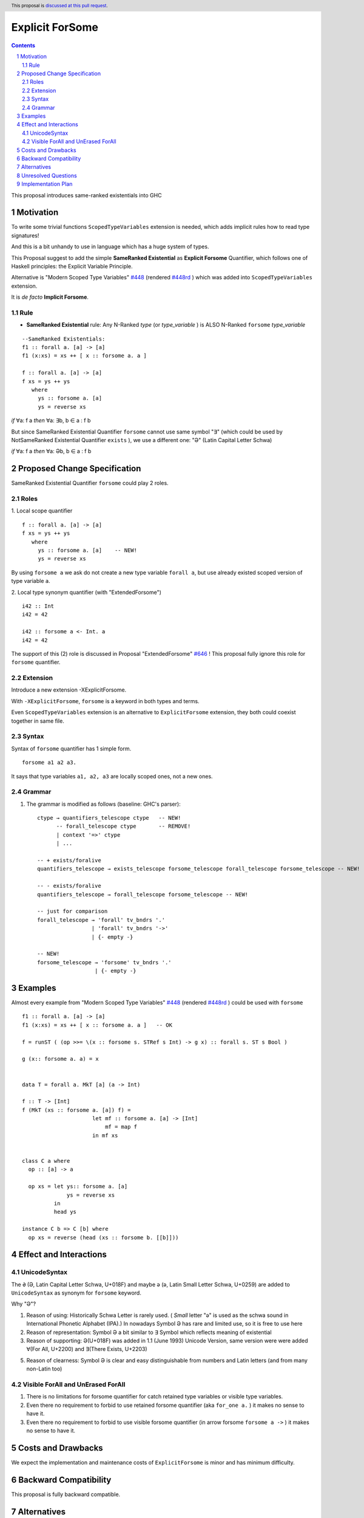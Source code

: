 ================
Explicit ForSome
================

.. author:: Viktor WW
.. date-accepted::
.. ticket-url:: 
.. implemented::
.. highlight:: haskell
.. header:: This proposal is `discussed at this pull request <https://github.com/ghc-proposals/ghc-proposals/pull/643>`_.
.. sectnum::
.. contents::

.. _`#448`: https://github.com/ghc-proposals/ghc-proposals/blob/master/proposals/0448-type-variable-scoping.rst
.. _`#448rd`: https://ghc-proposals.readthedocs.io/en/latest/proposals/0448-type-variable-scoping.html
.. _`#646`: https://github.com/ghc-proposals/ghc-proposals/pull/646

This proposal introduces same-ranked existentials into GHC

Motivation
----------

To write some trivial functions ``ScopedTypeVariables`` extension is needed, which adds implicit rules how to read type signatures!

And this is a bit unhandy to use in language which has a huge system of types.

This Proposal suggest to add the simple **SameRanked Existential** as **Explicit Forsome** Quantifier, which follows one of Haskell principles: the Explicit Variable Principle.

Alternative is "Modern Scoped Type Variables" `#448`_ (rendered `#448rd`_ ) which was added into ``ScopedTypeVariables`` extension.

It is *de facto* **Implicit Forsome**.

Rule
~~~~

- **SameRanked Existential** rule: Any N-Ranked *type* (or *type_variable* ) is ALSO N-Ranked ``forsome`` *type_variable* 
::

  --SameRanked Existentials:
  f1 :: forall a. [a] -> [a]
  f1 (x:xs) = xs ++ [ x :: forsome a. a ]

  f :: forall a. [a] -> [a]
  f xs = ys ++ ys
     where
       ys :: forsome a. [a]
       ys = reverse xs


*if* ∀a: f a *then* ∀a: ∃b, b ∈ a : f b

But since SameRanked Existential Quantifier ``forsome`` cannot use same symbol "∃" (which could be used by NotSameRanked Existential Quantifier ``exists`` ), we use a different one: "Ə" (Latin Capital Letter Schwa)

*if* ∀a: f a *then* ∀a: Əb, b ∈ a : f b


Proposed Change Specification
-----------------------------

SameRanked Existential Quantifier ``forsome`` could play 2 roles.

Roles
~~~~~

1. Local scope quantifier 
::

  f :: forall a. [a] -> [a]
  f xs = ys ++ ys
     where
       ys :: forsome a. [a]    -- NEW!
       ys = reverse xs

By using ``forsome a`` we ask do not create a new type variable ``forall a``, but use already existed scoped version of type variable ``a``.

2. Local type synonym quantifier (with "ExtendedForsome")
::

  i42 :: Int
  i42 = 42

  i42 :: forsome a <- Int. a 
  i42 = 42


The support of this (2) role is discussed in Proposal "ExtendedForsome" `#646`_ ! This proposal fully ignore this role for ``forsome`` quantifier.


Extension
~~~~~~~~~

Introduce a new extension -XExplicitForsome.

With ``-XExplicitForsome``, ``forsome`` is a keyword in both types and terms.

Even ``ScopedTypeVariables`` extension is an alternative to ``ExplicitForsome`` extension, they both could coexist together in same file.


Syntax
~~~~~~

Syntax of ``forsome`` quantifier has 1 simple form.

::

  forsome a1 a2 a3. 

It says that type variables ``a1, a2, a3`` are locally scoped ones, not a new ones. 


Grammar
~~~~~~~

1. The grammar is modified as follows (baseline: GHC's parser)::

        ctype → quantifiers_telescope ctype   -- NEW!
              -- forall_telescope ctype       -- REMOVE!
              | context '=>' ctype
              | ...

        -- + exists/foralive
        quantifiers_telescope → exists_telescope forsome_telescope forall_telescope forsome_telescope -- NEW!
		
        -- - exists/foralive
        quantifiers_telescope → forall_telescope forsome_telescope -- NEW!

        -- just for comparison
        forall_telescope → 'forall' tv_bndrs '.'
                         | 'forall' tv_bndrs '->'
                         | {- empty -}

        -- NEW!
        forsome_telescope → 'forsome' tv_bndrs '.'
                          | {- empty -}


Examples
--------

Almost every example from  "Modern Scoped Type Variables" `#448`_ (rendered `#448rd`_ ) could be used with ``forsome``
::

  f1 :: forall a. [a] -> [a]
  f1 (x:xs) = xs ++ [ x :: forsome a. a ]   -- OK

  f = runST ( (op >>= \(x :: forsome s. STRef s Int) -> g x) :: forall s. ST s Bool )

  g (x:: forsome a. a) = x


  data T = forall a. MkT [a] (a -> Int)

  f :: T -> [Int]
  f (MkT (xs :: forsome a. [a]) f) = 
                        let mf :: forsome a. [a] -> [Int]
                            mf = map f
                        in mf xs


  class C a where
    op :: [a] -> a

    op xs = let ys:: forsome a. [a]
                ys = reverse xs
            in
            head ys
		  
  instance C b => C [b] where
    op xs = reverse (head (xs :: forsome b. [[b]]))


Effect and Interactions
-----------------------

UnicodeSyntax
~~~~~~~~~~~~~

The ``Ə`` (Ə, Latin Capital Letter Schwa, U+018F) and maybe ``ə`` (ə, Latin Small Letter Schwa, U+0259) are added to ``UnicodeSyntax`` as synonym for ``forsome`` keyword.

Why "Ə"?  

1. Reason of using: Historically Schwa Letter is rarely used. ( *Small* letter "ə" is used as the schwa sound in International Phonetic Alphabet (IPA).) In nowadays Symbol Ə has rare and limited use, so it is free to use here

2. Reason of representation: Symbol Ə a bit similar to ∃ Symbol which reflects meaning of existential

3. Reason of supporting: Ə(U+018F) was added in 1.1 (June 1993) Unicode Version, same version were were added ∀(For All, U+2200) and ∃(There Exists, U+2203)

5. Reason of clearness: Symbol Ə is clear and easy distinguishable from numbers and Latin letters (and from many non-Latin too)


Visible ForAll and UnErased ForAll
~~~~~~~~~~~~~~~~~~~~~~~~~~~~~~~~~~

1. There is no limitations for forsome quantifier for catch retained type variables or visible type variables.

2. Even there no requirement to forbid to use retained forsome quantifier (aka ``for_one a.`` ) it makes no sense to have it.

3. Even there no requirement to forbid to use visible forsome quantifier (in arrow forsome ``forsome a ->`` ) it makes no sense to have it.


Costs and Drawbacks
-------------------

We expect the implementation and maintenance costs of ``ExplicitForsome`` is minor and has minimum difficulty.


Backward Compatibility
----------------------

This proposal is fully backward compatible.


Alternatives
------------

Main alternative is "Modern Scoped Type Variables" `#448`_ (``ScopedTypeVariables`` extension)


Unresolved Questions
--------------------

None at this time.


Implementation Plan
-------------------

It is unclear.
